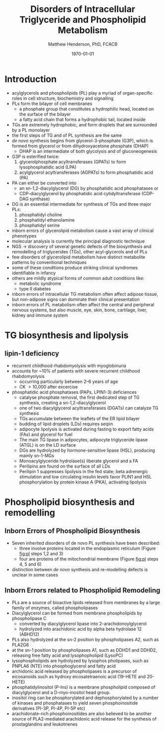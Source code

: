 #+TITLE: Disorders of Intracellular Triglyceride and Phospholipid Metabolism
#+AUTHOR: Matthew Henderson, PhD, FCACB
#+DATE: \today


* Introduction
- acylglycerols and phospholipids (PL) play a myriad of organ-specific
  roles in cell structure, biochemistry and signalling
- PLs form the bilayer of cell membranes
  - a phosphate group that constitutes a hydrophilic head, located on the surface of the bilayer
  - a fatty acid chain that forms a hydrophobic tail, located inside
- TGs are extremely hydrophobic, and form droplets
  that are surrounded by a PL monolayer
- the first steps of TG and of PL synthesis are the same
- /de novo/ synthesis begins from glycerol-3-phosphate (G3P), which is
  formed from glycerol or from dihydroxyacetone phosphate (DHAP)
  - DHAP is an intermediate of both glycolysis and of gluconeogenesis
- G3P is esterified twice:
  1) glycerolphosphate acyltransferases (GPATs) to form lysophosphatidic acid (LPA)
  2) acylglycerol acyltransferases (AGPATs) to form phosphatidic acid (PA)
- PA can either be converted into
  - an sn-1,2-diacylglycerol (DG) by phosphatidic acid phosphatases or
  - CDP-diacylglycerol by phosphatidic acid cytidyltransferase (CDP-DAG synthase)
- DG is an essential intermediate for synthesis of TGs and three major PLs:
  1) phosphatidyl choline
  2) phosphatidyl ethanolamine
  3) phosphatidyl serine


- inborn errors of glycerolipid metabolism cause a vast array of
  clinical phenotypes
- molecular analysis is currently the principal diagnostic
  technique
- NGS \to discovery of several genetic defects of the biosynthesis and
  remodelling of triglycerides (TGs), other acyl-glycerols and of PLs
- few disorders of glycerolipid metabolism have distinct metabolite
  patterns by conventional techniques
- some of these conditions produce striking clinical syndromes
  identifiable in infancy
- others are mildly atypical forms of common adult conditions like:
  - metabolic syndrome
  - type II diabetes
- inborn errors of intracellular TG metabolism often affect adipose
  tissue, but non-adipose signs can dominate their clinical
  presentation
- inborn errors of PL metabolism often affect the central and
  peripheral nervous systems, but also muscle, eye, skin, bone,
  cartilage, liver, kidney and immune system 

#+CAPTION[]:The common pathway, triglyceride synthesis and lipolysis
#+NAME: fig:tg
#+ATTR_LaTeX: :width 1.0\textwidth
[[file:./figures/tg.png]]

* TG biosynthesis and lipolysis 

** lipin-1 deficiency 
- recurrent childhood rhabdomyolysis with myoglobinuria
- accounts for ~10% of patients with severe recurrent childhood
  rhabdomyolysis
  - occurring particularly between 2–6 years of age
  - CK \gt 10,000 after excercise
- phosphatidic acid phosphatases (PAPs, LPIN1-3) deficiences
  - catalyse phosphate removal, the first dedicated step of TG
    synthesis, creating a sn-1,2-diacylglycerol

 - one of two diacylglycerol acyltransferases (DGATs) can catalyze TG synthesis
 - TGs accumulate between the leaflets of the ER lipid bilayer
 - budding of lipid droplets (LDs) requires seipin
 - adipocyte lipolysis is activated during fasting to export fatty
   acids (FAs) and glycerol for fuel
 - The main TG lipase in adipocytes, adipocyte triglyceride lipase
   (ATGL) is on the LD surface
 - DGs are hydrolyzed by hormone-sensitive lipase (HSL), producing
   mainly sn-1-MGs
 - Monoacylglyceride hydrolase(s) liberate glycerol and a FA
 - Perilipins are found on the surface of all LDs
 - Perilipin 1 suppresses lipolysis in the fed state; beta adrenergic
   stimulation and low circulating insulin levels favor PLIN1 and HSL
   phosphorylation by protein kinase A (PKA), activating lipolysis

* Phospholipid biosynthesis and remodelling
 #+CAPTION[]:Phospholipid biosynthesis (top of the figure) and remodelling (bottom of the figure)
 #+NAME: fig:pl
 #+ATTR_LaTeX: :width 1.0\textwidth
 [[file:./tg_pl/figures/pl.png]]


** Inborn Errors of Phospholipid Biosynthesis
- Seven inherited disorders of de novo PL synthesis have been described:
  - three involve proteins located in the endoplasmic reticulum
    (Figure [[fig:pl]] steps 1,2 and 3)
  - four are proteins of the mitochondrial membrane (Figure
    [[fig:pl]] steps 4, 5 and 6)
- distinction between /de novo/ synthesis and re-modelling defects is
  unclear in some cases

** Inborn Errors related to Phospholipid Remodeling
- PLs are a source of bioactive lipids released from
  membranes by a large family of enzymes, called phospholipases
- Diacylglycerol can be formed from membrane phospholipids by
  phospholipase C
  - converted by diacylglycerol lipase into 2-arachidonoylglycerol
  - hydrolyzed into arachidonic acid by alpha beta hydrolase 12 (ABHD12)
- PLs also hydrolyzed at the sn-2 position by phospholipases A2, such
  as PLA2G6
- at the sn-1 position by phospholipases A1, such as DDHD1 and DDHD2,
  releasing free fatty acid and lysophopholipid
  (LysoPC)
- lysophospholipids are hydrolyzed by lysophos pholipases, such as
  PNPLA6 (NTE) into phosphoglycerol and fatty acid
- archidonic acid released by phospholipases is a precursor of eicosanoids such as
  hydroxy eicosatetraenoic acid (19-HETE and 20-HETE)
- phosphatidylinositol (P-Ins) is a membrane phospholipid composed of
  diacylglycerol and a D-myo-inositol head group.
- inositol ring can be phosphorylated and dephosphorylated by a number
  of kinases and phosphatases to yield seven phosphoinositide
  derivatives (PI-3P, PI-4P, PI-5P etc)
- arachidonate-rich phosphoinositides are also believed to be another
  source of PLA2-mediated arachidonic acid release for the synthesis
  of prostaglandins and leukotrienes
